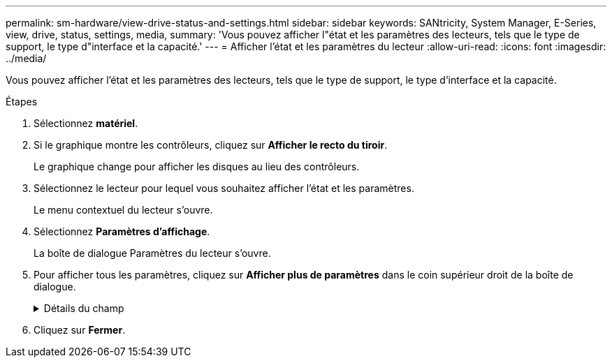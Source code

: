 ---
permalink: sm-hardware/view-drive-status-and-settings.html 
sidebar: sidebar 
keywords: SANtricity, System Manager, E-Series, view, drive, status, settings, media, 
summary: 'Vous pouvez afficher l"état et les paramètres des lecteurs, tels que le type de support, le type d"interface et la capacité.' 
---
= Afficher l'état et les paramètres du lecteur
:allow-uri-read: 
:icons: font
:imagesdir: ../media/


[role="lead"]
Vous pouvez afficher l'état et les paramètres des lecteurs, tels que le type de support, le type d'interface et la capacité.

.Étapes
. Sélectionnez *matériel*.
. Si le graphique montre les contrôleurs, cliquez sur *Afficher le recto du tiroir*.
+
Le graphique change pour afficher les disques au lieu des contrôleurs.

. Sélectionnez le lecteur pour lequel vous souhaitez afficher l'état et les paramètres.
+
Le menu contextuel du lecteur s'ouvre.

. Sélectionnez *Paramètres d'affichage*.
+
La boîte de dialogue Paramètres du lecteur s'ouvre.

. Pour afficher tous les paramètres, cliquez sur *Afficher plus de paramètres* dans le coin supérieur droit de la boîte de dialogue.
+
.Détails du champ
[%collapsible]
====
[cols="25h,~"]
|===
| Paramètres | Description 


 a| 
État
 a| 
Affiche optimal, hors ligne, défaut non critique et échec. L'état optimal indique la condition de fonctionnement souhaitée.



 a| 
Mode
 a| 
Affiche affecté, non affecté, disque de secours en attente ou disque de secours en cours d'utilisation.



 a| 
Emplacement
 a| 
La indique le numéro de tiroir et de baie correspondant à l'emplacement du disque.



 a| 
Affecté à/peut protéger
 a| 
Si le disque est affecté à un pool, un groupe de volumes ou un cache SSD, ce champ affiche « affecté à ». La valeur peut être un nom de pool, un nom de groupe de volumes ou un nom de cache SSD. Si le lecteur est affecté à un disque de secours et que son mode est Veille, ce champ affiche « peut protéger ». Si le disque de secours peut protéger un ou plusieurs groupes de volumes, les noms de groupes de volumes s'affichent. S'il ne peut pas protéger un groupe de volumes, il affiche 0 groupes de volumes.

Si le lecteur est affecté à un disque de secours et que son mode est utilisé, ce champ affiche « protéger ». La valeur correspond au nom du groupe de volumes affecté.

Si le lecteur n'est pas affecté, ce champ n'apparaît pas.



 a| 
Type de support
 a| 
Affiche le type de support d'enregistrement utilisé par le lecteur, qui peut être un disque dur ou un disque SSD.



 a| 
Pourcentage de longévité utilisé (uniquement indiqué si des disques SSD sont présents)
 a| 
Quantité de données écrites sur le disque jusqu'à ce jour, divisée par la limite théorique totale en écriture.



 a| 
Type d'interface
 a| 
Affiche le type d'interface utilisé par le lecteur, par exemple SAS.



 a| 
Redondance des chemins d'accès aux disques
 a| 
Indique si les connexions entre le lecteur et le contrôleur sont redondantes (Oui) ou non (non).



 a| 
Capacité (Gio)
 a| 
Affiche la capacité utilisable (capacité totale configurée) du disque.



 a| 
Vitesse (tr/min)
 a| 
Indique la vitesse en tr/min (n'apparaît pas pour les disques SSD).



 a| 
Débit de données actuel
 a| 
Affiche le taux de transfert des données entre le lecteur et la matrice de stockage.



 a| 
Taille du secteur logique (octets)
 a| 
Affiche la taille du secteur logique utilisé par le lecteur.



 a| 
Taille du secteur physique (octets)
 a| 
Indique la taille du secteur physique utilisé par le lecteur. En général, la taille du secteur physique est de 4096 octets pour les disques durs.



 a| 
Version du firmware du disque
 a| 
Affiche le niveau de révision du micrologiciel du lecteur.



 a| 
Identificateur mondial
 a| 
La montre l'identifiant hexadécimal unique du disque.



 a| 
ID produit
 a| 
Affiche l'identifiant du produit, qui est attribué par le fabricant.



 a| 
Numéro de série
 a| 
Indique le numéro de série du disque.



 a| 
Fabricant
 a| 
Indique le fournisseur du disque.



 a| 
Date de fabrication
 a| 
Indique la date de construction du lecteur.


NOTE: Non disponible pour les disques NVMe.



 a| 
Sécurité
 a| 
Indique si le lecteur est sécurisé (Oui) ou non (non). Les disques sécurisés peuvent être des disques FDE (Full Disk Encryption) ou FIPS (Federal information Processing Standard) (niveaux 140-2 ou 140-3), qui cryptent les données pendant les écritures et les déchiffrées lors des lectures. Ces lecteurs sont considérés comme sécurisés-_compatibles_ car ils peuvent être utilisés pour des raisons de sécurité supplémentaires à l'aide de la fonction sécurité des lecteurs. Si la fonction de sécurité des disques est activée pour les groupes de volumes et les pools utilisés avec ces disques, les lecteurs deviennent sécurisés --_Enabled_.



 a| 
Sécurité
 a| 
Indique si le lecteur est sécurisé (Oui) ou non (non). Les lecteurs sécurisés sont utilisés avec la fonction de sécurité des lecteurs. Lorsque vous activez la fonction sécurité du lecteur, puis appliquez la sécurité du lecteur à un pool ou à un groupe de volumes sur des lecteurs sécurisés-_compatibles_, les lecteurs deviennent sécurisés-_activés_. L'accès en lecture et en écriture n'est disponible que par l'intermédiaire d'un contrôleur configuré avec la clé de sécurité adéquate. Cette sécurité supplémentaire empêche tout accès non autorisé aux données d'un disque physiquement retiré de la matrice de stockage.



 a| 
Accessible en lecture/écriture
 a| 
Indique si le lecteur est accessible en lecture/écriture (Oui) ou non (non).



 a| 
Identifiant de clé de sécurité du lecteur
 a| 
La illustre la clé de sécurité des lecteurs sécurisés. La sécurité des disques est une fonctionnalité de baie de stockage qui fournit une couche de sécurité supplémentaire avec des disques FDE (Full Disk Encryption) ou FIPS (Federal information Processing Standard). Lorsque ces disques sont utilisés avec la fonction sécurité des lecteurs, ils ont besoin d'une clé de sécurité pour accéder à leurs données. Lorsque les lecteurs sont physiquement retirés de la matrice, ils ne peuvent pas fonctionner tant qu'ils ne sont pas installés dans une autre matrice. À ce moment, ils seront dans un état de sécurité verrouillé jusqu'à ce que la clé de sécurité correcte soit fournie.



 a| 
Compatibilité avec Data assurance (DA)
 a| 
Indique si la fonction Data assurance (DA) est activée (Oui) ou non (non). Data assurance (DA) est une fonctionnalité qui vérifie et corrige les erreurs susceptibles de se produire lors du transfert des données entre les contrôleurs et les disques. Data assurance peut être activé au niveau du pool ou du groupe de volumes, avec des hôtes qui utilisent une interface d'E/S DA, telle que Fibre Channel.



 a| 
Compatible DULBE
 a| 
Indique si l'option d'erreur de bloc logique (DULBE) désalloué ou non est activée (Oui) ou non (non). DULBE est une option sur disques NVMe qui permet aux baies de stockage EF300 ou EF600 de prendre en charge des volumes provisionnés par ressources.

|===
====
. Cliquez sur *Fermer*.


